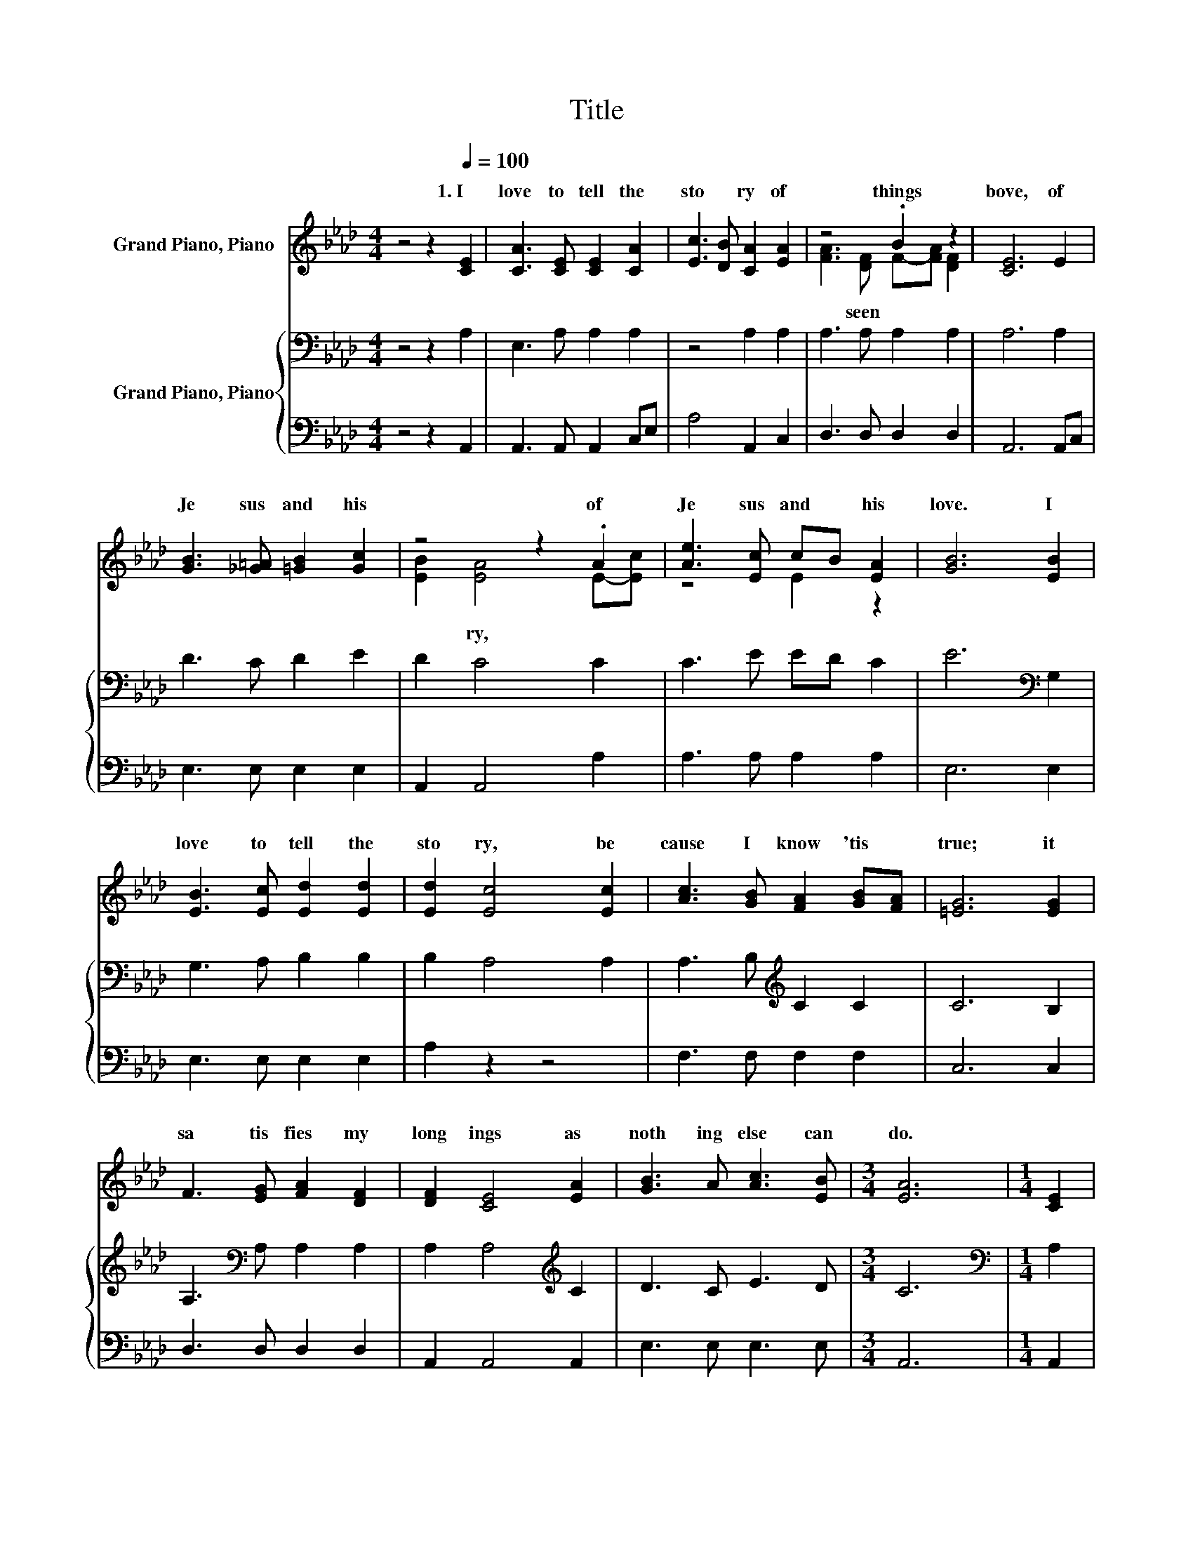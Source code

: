 X:1
T:Title
%%score ( 1 2 ) { 3 | 4 }
L:1/8
M:4/4
K:Ab
V:1 treble nm="Grand Piano, Piano"
V:2 treble 
V:3 bass nm="Grand Piano, Piano"
V:4 bass 
V:1
 z4 z2[Q:1/4=100] [CE]2 | [CA]3 [CE] [CE]2 [CA]2 | [Ec]3 [DB] [CA]2 [EA]2 | z4 .B2 z2 | [CE]6 E2 | %5
w: 1.~I~|love~ to~ tell~ the~|sto * ry~ of~|things~|bove,~ of~|
 [GB]3 [_G=A] [=GB]2 [Gc]2 | z4 z2 .A2 | [Ae]3 [Ec] cB [EA]2 | [GB]6 [EB]2 | %9
w: Je sus~ and~ his~|of~|Je sus~ and~ * his~|love.~ I~|
 [EB]3 [Ec] [Ed]2 [Ed]2 | [Ed]2 [Ec]4 [Ec]2 | [Ac]3 [GB] [FA]2 [GB][FA] | [=EG]6 [EG]2 | %13
w: love~ to~ tell~ the~|sto ry,~ be|cause~ I~ know~ 'tis~ *|true;~ it~|
 F3 [EG] [FA]2 [DF]2 | [DF]2 [CE]4 [EA]2 | [GB]3 A [Ac]3 [EB] |[M:3/4] [EA]6 |[M:1/4] [CE]2 | %18
w: sa tis fies~ my~|long ings~ as~|noth ing~ else~ can~|do.~||
[M:4/4] E3 [EG] [EB]3 [Ec] | [EB]2 [EA]4 [EA]2 | [FA]3 [Fd] [Fd]2 [Fd]2 |[M:3/4] [Fd]2 [Ec]4 | %22
w: ||||
[M:1/4] [Ec]2 |[M:4/4] [Ae]3 [Ec] [Ec][DB]A-[EA] | [FB]2 [FA]4 [DF]2 | [CE]2 [EA]2 [GB]3 [EA] | %26
w: ||||
[M:3/4] [EA]6 |] %27
w: |
V:2
 x8 | x8 | x8 | [FA]3 [DF] F-[FA] [DF]2 | x8 | x8 | [EB]2 [EA]4 E-[Ec] | z4 E2 z2 | x8 | x8 | x8 | %11
w: |||* seen~ * * *|||* ry,~ * *|||||
 x8 | x8 | x8 | x8 | x8 |[M:3/4] x6 |[M:1/4] x2 |[M:4/4] x8 | x8 | x8 |[M:3/4] x6 |[M:1/4] x2 | %23
w: ||||||||||||
[M:4/4] z4 z2 .C2 | x8 | x8 |[M:3/4] x6 |] %27
w: ||||
V:3
 z4 z2 A,2 | E,3 A, A,2 A,2 | z4 A,2 A,2 | A,3 A, A,2 A,2 | A,6 A,2 | D3 C D2 E2 | D2 C4 C2 | %7
 C3 E ED C2 | E6[K:bass] G,2 | G,3 A, B,2 B,2 | B,2 A,4 A,2 | A,3 B,[K:treble] C2 C2 | C6 B,2 | %13
 A,3[K:bass] A, A,2 A,2 | A,2 A,4[K:treble] C2 | D3 C E3 D |[M:3/4] C6 |[M:1/4][K:bass] A,2 | %18
[M:4/4] G,3 B, D3 E | D2 C4 A,2 | A,3 A, A,2 A,2 |[M:3/4] A,2 A,4 |[M:1/4] A,2 | %23
[M:4/4] C3 A, A,G, A,2 | D2 D4 A,2 | A,2 C2 D3 C |[M:3/4] C6 |] %27
V:4
 z4 z2 A,,2 | A,,3 A,, A,,2 C,E, | A,4 A,,2 C,2 | D,3 D, D,2 D,2 | A,,6 A,,C, | E,3 E, E,2 E,2 | %6
 A,,2 A,,4 A,2 | A,3 A, A,2 A,2 | E,6 E,2 | E,3 E, E,2 E,2 | A,2 z2 z4 | F,3 F, F,2 F,2 | C,6 C,2 | %13
 D,3 D, D,2 D,2 | A,,2 A,,4 A,,2 | E,3 E, E,3 E, |[M:3/4] A,,6 |[M:1/4] A,,2 | %18
[M:4/4] E,3 E, E,3 E, | A,,2 A,,4 C,2 | D,3 D, D,2 D,2 |[M:3/4] A,,2 A,,4 |[M:1/4] z2 | %23
[M:4/4] A,3 A,, A,,B,, C,2 | D,2 D,4 D,2 | E,2 E,2 E,3 A,, |[M:3/4] A,,6 |] %27

